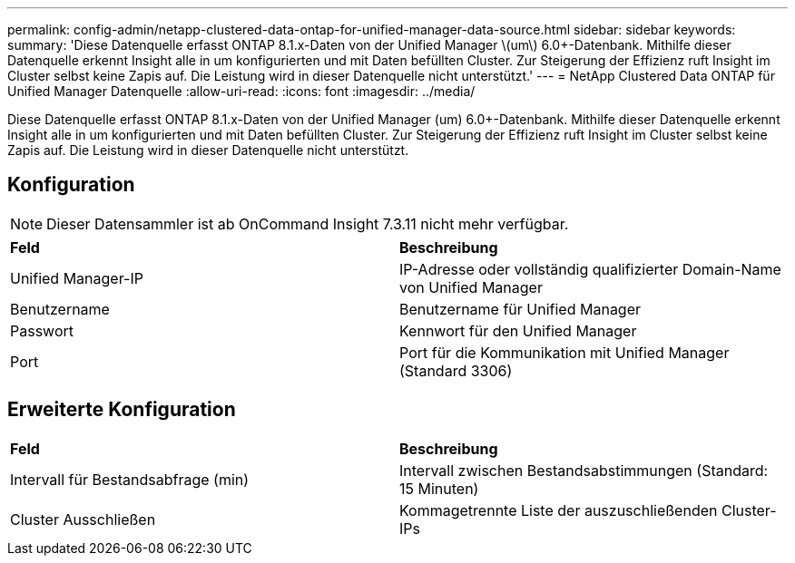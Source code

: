 ---
permalink: config-admin/netapp-clustered-data-ontap-for-unified-manager-data-source.html 
sidebar: sidebar 
keywords:  
summary: 'Diese Datenquelle erfasst ONTAP 8.1.x-Daten von der Unified Manager \(um\) 6.0+-Datenbank. Mithilfe dieser Datenquelle erkennt Insight alle in um konfigurierten und mit Daten befüllten Cluster. Zur Steigerung der Effizienz ruft Insight im Cluster selbst keine Zapis auf. Die Leistung wird in dieser Datenquelle nicht unterstützt.' 
---
= NetApp Clustered Data ONTAP für Unified Manager Datenquelle
:allow-uri-read: 
:icons: font
:imagesdir: ../media/


[role="lead"]
Diese Datenquelle erfasst ONTAP 8.1.x-Daten von der Unified Manager (um) 6.0+-Datenbank. Mithilfe dieser Datenquelle erkennt Insight alle in um konfigurierten und mit Daten befüllten Cluster. Zur Steigerung der Effizienz ruft Insight im Cluster selbst keine Zapis auf. Die Leistung wird in dieser Datenquelle nicht unterstützt.



== Konfiguration

[NOTE]
====
Dieser Datensammler ist ab OnCommand Insight 7.3.11 nicht mehr verfügbar.

====
|===


| *Feld* | *Beschreibung* 


 a| 
Unified Manager-IP
 a| 
IP-Adresse oder vollständig qualifizierter Domain-Name von Unified Manager



 a| 
Benutzername
 a| 
Benutzername für Unified Manager



 a| 
Passwort
 a| 
Kennwort für den Unified Manager



 a| 
Port
 a| 
Port für die Kommunikation mit Unified Manager (Standard 3306)

|===


== Erweiterte Konfiguration

|===


| *Feld* | *Beschreibung* 


 a| 
Intervall für Bestandsabfrage (min)
 a| 
Intervall zwischen Bestandsabstimmungen (Standard: 15 Minuten)



 a| 
Cluster Ausschließen
 a| 
Kommagetrennte Liste der auszuschließenden Cluster-IPs

|===